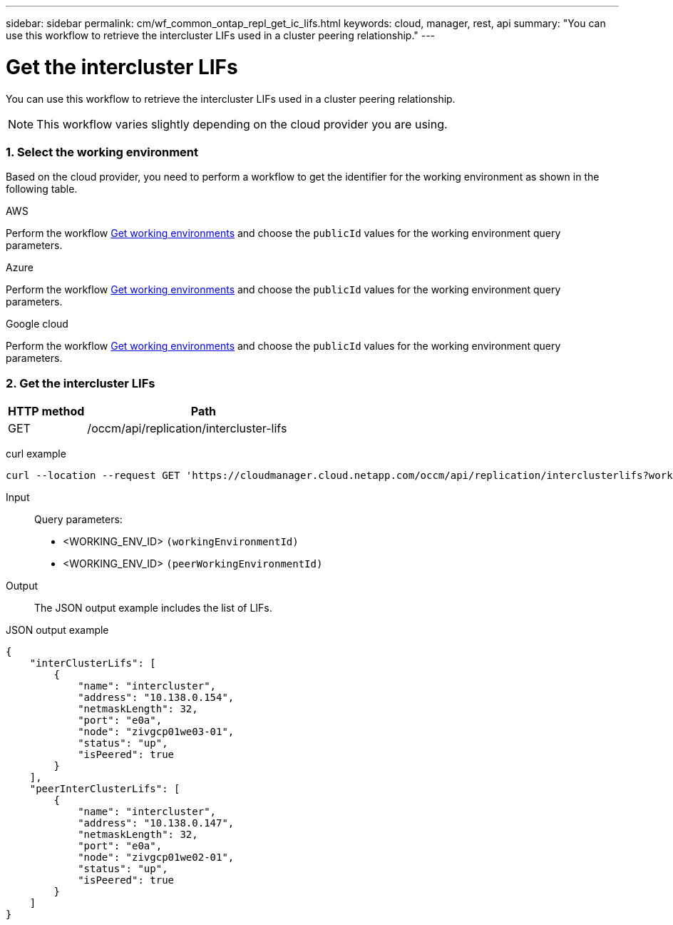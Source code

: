 ---
sidebar: sidebar
permalink: cm/wf_common_ontap_repl_get_ic_lifs.html
keywords: cloud, manager, rest, api
summary: "You can use this workflow to retrieve the intercluster LIFs used in a cluster peering relationship."
---

= Get the intercluster LIFs
:hardbreaks:
:nofooter:
:icons: font
:linkattrs:
:imagesdir: ./media/

[.lead]
You can use this workflow to retrieve the intercluster LIFs used in a cluster peering relationship.

[NOTE]
This workflow varies slightly depending on the cloud provider you are using.

=== 1. Select the working environment

Based on the cloud provider, you need to perform a workflow to get the identifier for the working environment as shown in the following table.

[role="tabbed-block"]
====
.AWS
--
Perform the workflow link:wf_aws_cloud_get_wes.html[Get working environments] and choose the `publicId` values for the working environment query parameters.
--
.Azure
--
Perform the workflow link:wf_azure_cloud_get_wes.html[Get working environments] and choose the `publicId` values for the working environment query parameters.
--
.Google cloud
--
Perform the workflow link:wf_gcp_cloud_get_wes.html[Get working environments] and choose the `publicId` values for the working environment query parameters.
--

====

=== 2. Get the intercluster LIFs

[cols="25,75"*,options="header"]
|===
|HTTP method
|Path
|GET
|/occm/api/replication/intercluster-lifs
|===

curl example::
[source,curl]
curl --location --request GET 'https://cloudmanager.cloud.netapp.com/occm/api/replication/interclusterlifs?workingEnvironmentId=<WORKING_ENV_ID>&peerWorkingEnvironmentId=<WORKING_ENV_ID>' --header 'Content-Type: application/json' --header 'x-agent-id: <AGENT_ID>' --header 'Authorization: Bearer <ACCESS_TOKEN>'

Input::

Query parameters:

* <WORKING_ENV_ID> `(workingEnvironmentId)`
* <WORKING_ENV_ID> `(peerWorkingEnvironmentId)`

Output::

The JSON output example includes the list of LIFs.

JSON output example::
[source,json]
{
    "interClusterLifs": [
        {
            "name": "intercluster",
            "address": "10.138.0.154",
            "netmaskLength": 32,
            "port": "e0a",
            "node": "zivgcp01we03-01",
            "status": "up",
            "isPeered": true
        }
    ],
    "peerInterClusterLifs": [
        {
            "name": "intercluster",
            "address": "10.138.0.147",
            "netmaskLength": 32,
            "port": "e0a",
            "node": "zivgcp01we02-01",
            "status": "up",
            "isPeered": true
        }
    ]
}
